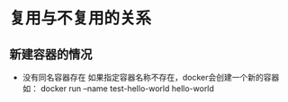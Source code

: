 * 复用与不复用的关系
** 新建容器的情况
- 没有同名容器存在
  如果指定容器名称不存在，docker会创建一个新的容器
  如：
  docker run --name test-hello-world hello-world

